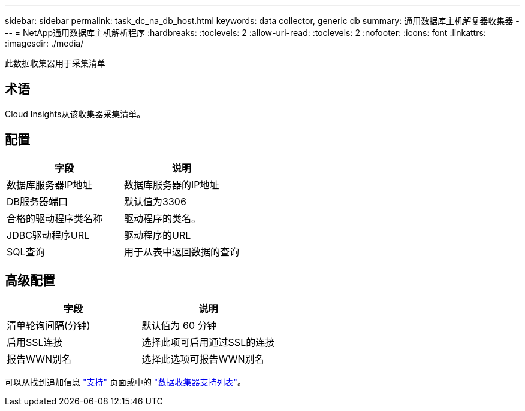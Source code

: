 ---
sidebar: sidebar 
permalink: task_dc_na_db_host.html 
keywords: data collector, generic db 
summary: 通用数据库主机解复器收集器 
---
= NetApp通用数据库主机解析程序
:hardbreaks:
:toclevels: 2
:allow-uri-read: 
:toclevels: 2
:nofooter: 
:icons: font
:linkattrs: 
:imagesdir: ./media/


[role="lead"]
此数据收集器用于采集清单



== 术语

Cloud Insights从该收集器采集清单。



== 配置

[cols="2*"]
|===
| 字段 | 说明 


| 数据库服务器IP地址 | 数据库服务器的IP地址 


| DB服务器端口 | 默认值为3306 


| 合格的驱动程序类名称 | 驱动程序的类名。 


| JDBC驱动程序URL | 驱动程序的URL 


| SQL查询 | 用于从表中返回数据的查询 
|===


== 高级配置

[cols="2*"]
|===
| 字段 | 说明 


| 清单轮询间隔(分钟) | 默认值为 60 分钟 


| 启用SSL连接 | 选择此项可启用通过SSL的连接 


| 报告WWN别名 | 选择此选项可报告WWN别名 
|===
可以从找到追加信息 link:concept_requesting_support.html["支持"] 页面或中的 link:reference_data_collector_support_matrix.html["数据收集器支持列表"]。
